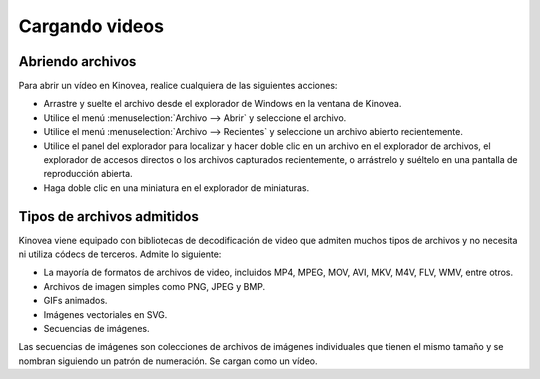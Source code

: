 
Cargando videos
==============

Abriendo archivos
-------------

Para abrir un vídeo en Kinovea, realice cualquiera de las siguientes acciones:

- Arrastre y suelte el archivo desde el explorador de Windows en la ventana de Kinovea.
- Utilice el menú :menuselection:`Archivo --> Abrir` y seleccione el archivo.
- Utilice el menú :menuselection:`Archivo --> Recientes` y seleccione un archivo abierto recientemente.
- Utilice el panel del explorador para localizar y hacer doble clic en un archivo en el explorador de archivos, el explorador de accesos directos o los archivos capturados recientemente, o arrástrelo y suéltelo en una pantalla de reproducción abierta.
- Haga doble clic en una miniatura en el explorador de miniaturas.

Tipos de archivos admitidos
--------------------

Kinovea viene equipado con bibliotecas de decodificación de video que admiten muchos tipos de archivos y no necesita ni utiliza códecs de terceros.
Admite lo siguiente:

- La mayoría de formatos de archivos de video, incluidos MP4, MPEG, MOV, AVI, MKV, M4V, FLV, WMV, entre otros.
- Archivos de imagen simples como PNG, JPEG y BMP.
- GIFs animados.
- Imágenes vectoriales en SVG.
- Secuencias de imágenes.
 
Las secuencias de imágenes son colecciones de archivos de imágenes individuales que tienen el mismo tamaño y se nombran siguiendo un patrón de numeración. Se cargan como un vídeo.
